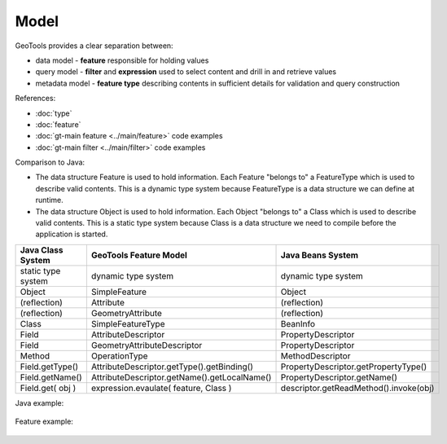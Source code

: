Model
-----

GeoTools provides a clear separation between:

* data model - **feature** responsible for holding values
* query model - **filter** and **expression** used to select content and drill in and retrieve values
* metadata model - **feature type** describing contents in sufficient details for validation and query construction

References:

* :doc:`type`
* :doc:`feature`
* :doc:`gt-main feature <../main/feature>` code examples
* :doc:`gt-main filter <../main/filter>` code examples

Comparison to Java:

* The data structure Feature is used to hold information. Each Feature "belongs to" a FeatureType which is used to describe valid contents. This is a dynamic type system because FeatureType is a data structure we can define at runtime.
* The data structure Object is used to hold information. Each Object "belongs to" a Class which is used to describe valid contents. This is a static type system because Class is a data structure we need to compile before the application is started.

========================= ============================================= =======================================
Java Class System         GeoTools Feature Model                        Java Beans System
========================= ============================================= =======================================
static type system        dynamic type system                           dynamic type system
Object                    SimpleFeature                                 Object
(reflection)              Attribute                                     (reflection)
(reflection)              GeometryAttribute                             (reflection)
Class                     SimpleFeatureType                             BeanInfo
Field	                     AttributeDescriptor                           PropertyDescriptor
Field                     GeometryAttributeDescriptor                   PropertyDescriptor
Method                    OperationType                                 MethodDescriptor
Field.getType()           AttributeDescriptor.getType().getBinding()    PropertyDescriptor.getPropertyType()
Field.getName()           AttributeDescriptor.getName().getLocalName()  PropertyDescriptor.getName()
Field.get( obj )          expression.evaulate( feature, Class )         descriptor.getReadMethod().invoke(obj)
========================= ============================================= =======================================

Java example:

  .. literalinclude:: /../src/main/java/org/geotools/opengis/FeatureExamples.java
     :language: java
     :start-after: // javaFlag start
     :end-before: // javaFlag end

Feature example:

  .. literalinclude:: /../src/main/java/org/geotools/opengis/FeatureExamples.java
     :language: java
     :start-after: // featureFlag start
     :end-before: // featureFlag end
